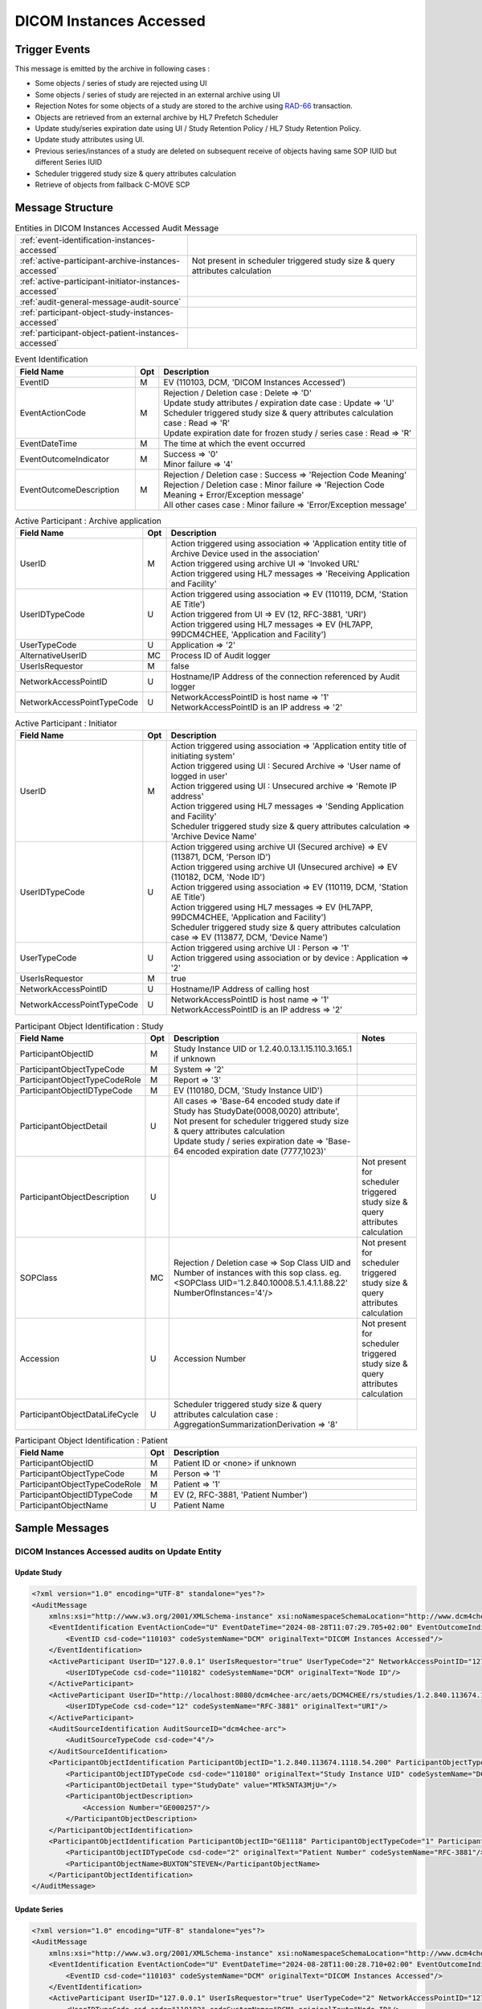 DICOM Instances Accessed
========================

Trigger Events
--------------

This message is emitted by the archive in following cases :

- Some objects / series of study are rejected using UI
- Some objects / series of study are rejected in an external archive using UI
- Rejection Notes for some objects of a study are stored to the archive using `RAD-66 <https://www.ihe.net/uploadedFiles/Documents/Radiology/IHE_RAD_TF_Vol2.pdf#page=455>`_ transaction.
- Objects are retrieved from an external archive by HL7 Prefetch Scheduler
- Update study/series expiration date using UI / Study Retention Policy / HL7 Study Retention Policy.
- Update study attributes using UI.
- Previous series/instances of a study are deleted on subsequent receive of objects having same SOP IUID but different Series IUID
- Scheduler triggered study size & query attributes calculation
- Retrieve of objects from fallback C-MOVE SCP

Message Structure
-----------------

.. csv-table:: Entities in DICOM Instances Accessed Audit Message

    :ref:`event-identification-instances-accessed`
    :ref:`active-participant-archive-instances-accessed`, Not present in scheduler triggered study size & query attributes calculation
    :ref:`active-participant-initiator-instances-accessed`
    :ref:`audit-general-message-audit-source`
    :ref:`participant-object-study-instances-accessed`
    :ref:`participant-object-patient-instances-accessed`

.. csv-table:: Event Identification
   :name: event-identification-instances-accessed
   :widths: 30, 5, 65
   :header: Field Name, Opt, Description

   EventID, M, "| EV (110103, DCM, 'DICOM Instances Accessed')"
   EventActionCode, M, "| Rejection / Deletion case : Delete ⇒ 'D'
   | Update study attributes / expiration date case : Update ⇒ 'U'
   | Scheduler triggered study size & query attributes calculation case : Read ⇒ 'R'
   | Update expiration date for frozen study / series case : Read ⇒ 'R'"
   EventDateTime, M, | The time at which the event occurred
   EventOutcomeIndicator, M, "| Success ⇒ '0'
   | Minor failure ⇒ '4'"
   EventOutcomeDescription, M, "| Rejection / Deletion case : Success ⇒ 'Rejection Code Meaning'
   | Rejection / Deletion case : Minor failure ⇒ 'Rejection Code Meaning + Error/Exception message'
   | All other cases case : Minor failure ⇒ 'Error/Exception message'"

.. csv-table:: Active Participant : Archive application
   :name: active-participant-archive-instances-accessed
   :widths: 30, 5, 65
   :header: Field Name, Opt, Description

   UserID, M, "| Action triggered using association ⇒ 'Application entity title of Archive Device used in the association'
   | Action triggered using archive UI ⇒ 'Invoked URL'
   | Action triggered using HL7 messages ⇒ 'Receiving Application and Facility'"
   UserIDTypeCode, U, "| Action triggered using association ⇒ EV (110119, DCM, 'Station AE Title')
   | Action triggered from UI ⇒ EV (12, RFC-3881, 'URI')
   | Action triggered using HL7 messages ⇒ EV (HL7APP, 99DCM4CHEE, 'Application and Facility')"
   UserTypeCode, U, | Application ⇒ '2'
   AlternativeUserID, MC, | Process ID of Audit logger
   UserIsRequestor, M, | false
   NetworkAccessPointID, U, | Hostname/IP Address of the connection referenced by Audit logger
   NetworkAccessPointTypeCode, U, "| NetworkAccessPointID is host name ⇒ '1'
   | NetworkAccessPointID is an IP address ⇒ '2'"

.. csv-table:: Active Participant : Initiator
   :name: active-participant-initiator-instances-accessed
   :widths: 30, 5, 65
   :header: Field Name, Opt, Description

   UserID, M, "| Action triggered using association ⇒ 'Application entity title of initiating system'
   | Action triggered using UI : Secured Archive ⇒ 'User name of logged in user'
   | Action triggered using UI : Unsecured archive ⇒ 'Remote IP address'
   | Action triggered using HL7 messages ⇒ 'Sending Application and Facility'
   | Scheduler triggered study size & query attributes calculation ⇒ 'Archive Device Name'"
   UserIDTypeCode, U, "| Action triggered using archive UI (Secured archive) ⇒ EV (113871, DCM, 'Person ID')
   | Action triggered using archive UI (Unsecured archive) ⇒ EV (110182, DCM, 'Node ID')
   | Action triggered using association ⇒ EV (110119, DCM, 'Station AE Title')
   | Action triggered using HL7 messages ⇒ EV (HL7APP, 99DCM4CHEE, 'Application and Facility')
   | Scheduler triggered study size & query attributes calculation case ⇒ EV (113877, DCM, 'Device Name')"
   UserTypeCode, U, "| Action triggered using archive UI : Person ⇒ '1'
   | Action triggered using association or by device : Application ⇒ '2'"
   UserIsRequestor, M, | true
   NetworkAccessPointID, U, | Hostname/IP Address of calling host
   NetworkAccessPointTypeCode, U, "| NetworkAccessPointID is host name ⇒ '1'
   | NetworkAccessPointID is an IP address ⇒ '2'"

.. csv-table:: Participant Object Identification : Study
   :name: participant-object-study-instances-accessed
   :widths: 30, 5, 65, 20
   :header: Field Name, Opt, Description, Notes

   ParticipantObjectID, M, Study Instance UID or 1.2.40.0.13.1.15.110.3.165.1 if unknown,
   ParticipantObjectTypeCode, M, System ⇒ '2',
   ParticipantObjectTypeCodeRole, M, Report ⇒ '3',
   ParticipantObjectIDTypeCode, M, "EV (110180, DCM, 'Study Instance UID')",
   ParticipantObjectDetail, U, "| All cases ⇒ 'Base-64 encoded study date if Study has StudyDate(0008,0020) attribute', Not present for scheduler triggered study size & query attributes calculation
   | Update study / series expiration date ⇒ 'Base-64 encoded expiration date (7777,1023)'",
   ParticipantObjectDescription, U, , Not present for scheduler triggered study size & query attributes calculation
   SOPClass, MC, Rejection / Deletion case ⇒ Sop Class UID and Number of instances with this sop class. eg. <SOPClass UID='1.2.840.10008.5.1.4.1.1.88.22' NumberOfInstances='4'/>, Not present for scheduler triggered study size & query attributes calculation
   Accession, U, Accession Number, Not present for scheduler triggered study size & query attributes calculation
   ParticipantObjectDataLifeCycle, U, Scheduler triggered study size & query attributes calculation case : AggregationSummarizationDerivation ⇒ '8'

.. csv-table:: Participant Object Identification : Patient
   :name: participant-object-patient-instances-accessed
   :widths: 30, 5, 65
   :header: Field Name, Opt, Description

   ParticipantObjectID, M, Patient ID or <none> if unknown
   ParticipantObjectTypeCode, M, Person ⇒ '1'
   ParticipantObjectTypeCodeRole, M, Patient ⇒ '1'
   ParticipantObjectIDTypeCode, M,  "EV (2, RFC-3881, 'Patient Number')"
   ParticipantObjectName, U, Patient Name


Sample Messages
---------------

DICOM Instances Accessed audits on Update Entity
................................................

Update Study
^^^^^^^^^^^^

.. code-block:: xml

    <?xml version="1.0" encoding="UTF-8" standalone="yes"?>
    <AuditMessage
        xmlns:xsi="http://www.w3.org/2001/XMLSchema-instance" xsi:noNamespaceSchemaLocation="http://www.dcm4che.org/DICOM/audit-message.rnc">
        <EventIdentification EventActionCode="U" EventDateTime="2024-08-28T11:07:29.705+02:00" EventOutcomeIndicator="0">
            <EventID csd-code="110103" codeSystemName="DCM" originalText="DICOM Instances Accessed"/>
        </EventIdentification>
        <ActiveParticipant UserID="127.0.0.1" UserIsRequestor="true" UserTypeCode="2" NetworkAccessPointID="127.0.0.1" NetworkAccessPointTypeCode="2">
            <UserIDTypeCode csd-code="110182" codeSystemName="DCM" originalText="Node ID"/>
        </ActiveParticipant>
        <ActiveParticipant UserID="http://localhost:8080/dcm4chee-arc/aets/DCM4CHEE/rs/studies/1.2.840.113674.1118.54.200" AlternativeUserID="8804" UserIsRequestor="false" UserTypeCode="2" NetworkAccessPointID="localhost" NetworkAccessPointTypeCode="1">
            <UserIDTypeCode csd-code="12" codeSystemName="RFC-3881" originalText="URI"/>
        </ActiveParticipant>
        <AuditSourceIdentification AuditSourceID="dcm4chee-arc">
            <AuditSourceTypeCode csd-code="4"/>
        </AuditSourceIdentification>
        <ParticipantObjectIdentification ParticipantObjectID="1.2.840.113674.1118.54.200" ParticipantObjectTypeCode="2" ParticipantObjectTypeCodeRole="3">
            <ParticipantObjectIDTypeCode csd-code="110180" originalText="Study Instance UID" codeSystemName="DCM"/>
            <ParticipantObjectDetail type="StudyDate" value="MTk5NTA3MjU="/>
            <ParticipantObjectDescription>
                <Accession Number="GE000257"/>
            </ParticipantObjectDescription>
        </ParticipantObjectIdentification>
        <ParticipantObjectIdentification ParticipantObjectID="GE1118" ParticipantObjectTypeCode="1" ParticipantObjectTypeCodeRole="1">
            <ParticipantObjectIDTypeCode csd-code="2" originalText="Patient Number" codeSystemName="RFC-3881"/>
            <ParticipantObjectName>BUXTON^STEVEN</ParticipantObjectName>
        </ParticipantObjectIdentification>
    </AuditMessage>

Update Series
^^^^^^^^^^^^^

.. code-block:: xml

    <?xml version="1.0" encoding="UTF-8" standalone="yes"?>
    <AuditMessage
        xmlns:xsi="http://www.w3.org/2001/XMLSchema-instance" xsi:noNamespaceSchemaLocation="http://www.dcm4che.org/DICOM/audit-message.rnc">
        <EventIdentification EventActionCode="U" EventDateTime="2024-08-28T11:00:28.710+02:00" EventOutcomeIndicator="0">
            <EventID csd-code="110103" codeSystemName="DCM" originalText="DICOM Instances Accessed"/>
        </EventIdentification>
        <ActiveParticipant UserID="127.0.0.1" UserIsRequestor="true" UserTypeCode="2" NetworkAccessPointID="127.0.0.1" NetworkAccessPointTypeCode="2">
            <UserIDTypeCode csd-code="110182" codeSystemName="DCM" originalText="Node ID"/>
        </ActiveParticipant>
        <ActiveParticipant UserID="http://localhost:8080/dcm4chee-arc/aets/DCM4CHEE/rs/studies/1.3.12.2.1107.5.8.1.12345678.199508041416590859569/series/1.3.12.2.1107.5.8.1.12345678.199508041416590860429" AlternativeUserID="8804" UserIsRequestor="false" UserTypeCode="2" NetworkAccessPointID="localhost" NetworkAccessPointTypeCode="1">
            <UserIDTypeCode csd-code="12" codeSystemName="RFC-3881" originalText="URI"/>
        </ActiveParticipant>
        <AuditSourceIdentification AuditSourceID="dcm4chee-arc">
            <AuditSourceTypeCode csd-code="4"/>
        </AuditSourceIdentification>
        <ParticipantObjectIdentification ParticipantObjectID="1.3.12.2.1107.5.8.1.12345678.199508041416590859569" ParticipantObjectTypeCode="2" ParticipantObjectTypeCodeRole="3">
            <ParticipantObjectIDTypeCode csd-code="110180" originalText="Study Instance UID" codeSystemName="DCM"/>
            <ParticipantObjectDetail type="StudyDate" value="MTk5NTA2MDI="/>
            <ParticipantObjectDescription>
                <Accession Number="SMS000018"/>
            </ParticipantObjectDescription>
        </ParticipantObjectIdentification>
        <ParticipantObjectIdentification ParticipantObjectID="SMS530102" ParticipantObjectTypeCode="1" ParticipantObjectTypeCodeRole="1">
            <ParticipantObjectIDTypeCode csd-code="2" originalText="Patient Number" codeSystemName="RFC-3881"/>
            <ParticipantObjectName>COTTA^ANNA</ParticipantObjectName>
        </ParticipantObjectIdentification>
    </AuditMessage>

DICOM Instances Accessed audits on Update Expiration Date
.........................................................

Update Study Expiration Date - Triggered by HL7
^^^^^^^^^^^^^^^^^^^^^^^^^^^^^^^^^^^^^^^^^^^^^^^

.. code-block:: xml

    <?xml version="1.0" encoding="UTF-8" standalone="yes"?>
    <AuditMessage
        xmlns:xsi="http://www.w3.org/2001/XMLSchema-instance" xsi:noNamespaceSchemaLocation="http://www.dcm4che.org/DICOM/audit-message.rnc">
        <EventIdentification EventActionCode="U" EventDateTime="2024-08-28T11:41:03.356+02:00" EventOutcomeIndicator="0">
            <EventID csd-code="110103" codeSystemName="DCM" originalText="DICOM Instances Accessed"/>
        </EventIdentification>
        <ActiveParticipant UserID="TQADK|TQA" UserIsRequestor="true" UserTypeCode="2" NetworkAccessPointID="view-localhost" NetworkAccessPointTypeCode="1">
            <UserIDTypeCode csd-code="HL7APP" codeSystemName="99DCM4CHEE" originalText="Application and Facility"/>
        </ActiveParticipant>
        <ActiveParticipant UserID="HL7SND|DCM4CHEE" AlternativeUserID="8804" UserIsRequestor="false" UserTypeCode="2" NetworkAccessPointID="localhost" NetworkAccessPointTypeCode="1">
            <UserIDTypeCode csd-code="HL7APP" codeSystemName="99DCM4CHEE" originalText="Application and Facility"/>
        </ActiveParticipant>
        <AuditSourceIdentification AuditSourceID="dcm4chee-arc">
            <AuditSourceTypeCode csd-code="4"/>
        </AuditSourceIdentification>
        <ParticipantObjectIdentification ParticipantObjectID="2.16.376.1.1.511752826.1.2.3390529.6263391" ParticipantObjectTypeCode="2" ParticipantObjectTypeCodeRole="3">
            <ParticipantObjectIDTypeCode csd-code="110180" originalText="Study Instance UID" codeSystemName="DCM"/>
            <ParticipantObjectDetail type="ExpirationDate" value="MjAyNC0wOC0yOQ=="/>
            <ParticipantObjectDescription>
                <Accession Number="2001C30"/>
            </ParticipantObjectDescription>
        </ParticipantObjectIdentification>
        <ParticipantObjectIdentification ParticipantObjectID="ALGO00003" ParticipantObjectTypeCode="1" ParticipantObjectTypeCodeRole="1">
            <ParticipantObjectIDTypeCode csd-code="2" originalText="Patient Number" codeSystemName="RFC-3881"/>
            <ParticipantObjectName>PRITCHET^LAURIE</ParticipantObjectName>
        </ParticipantObjectIdentification>
    </AuditMessage>

Update Study Expiration Date - Triggered by REST API
^^^^^^^^^^^^^^^^^^^^^^^^^^^^^^^^^^^^^^^^^^^^^^^^^^^^

.. code-block:: xml

    <?xml version="1.0" encoding="UTF-8" standalone="yes"?>
    <AuditMessage
        xmlns:xsi="http://www.w3.org/2001/XMLSchema-instance" xsi:noNamespaceSchemaLocation="http://www.dcm4che.org/DICOM/audit-message.rnc">
        <EventIdentification EventActionCode="U" EventDateTime="2024-08-28T10:14:07.276+02:00" EventOutcomeIndicator="0">
            <EventID csd-code="110103" codeSystemName="DCM" originalText="DICOM Instances Accessed"/>
        </EventIdentification>
        <ActiveParticipant UserID="127.0.0.1" UserIsRequestor="true" UserTypeCode="2" NetworkAccessPointID="127.0.0.1" NetworkAccessPointTypeCode="2">
            <UserIDTypeCode csd-code="110182" codeSystemName="DCM" originalText="Node ID"/>
        </ActiveParticipant>
        <ActiveParticipant UserID="http://localhost:8080/dcm4chee-arc/aets/DCM4CHEE/rs/studies/1.2.840.113674.1118.54.200/expire/20240828" AlternativeUserID="8804" UserIsRequestor="false" UserTypeCode="2" NetworkAccessPointID="localhost" NetworkAccessPointTypeCode="1">
            <UserIDTypeCode csd-code="12" codeSystemName="RFC-3881" originalText="URI"/>
        </ActiveParticipant>
        <AuditSourceIdentification AuditSourceID="dcm4chee-arc">
            <AuditSourceTypeCode csd-code="4"/>
        </AuditSourceIdentification>
        <ParticipantObjectIdentification ParticipantObjectID="1.2.840.113674.1118.54.200" ParticipantObjectTypeCode="2" ParticipantObjectTypeCodeRole="3">
            <ParticipantObjectIDTypeCode csd-code="110180" originalText="Study Instance UID" codeSystemName="DCM"/>
            <ParticipantObjectDetail type="StudyDate" value="MTk5NTA3MjU="/>
            <ParticipantObjectDetail type="ExpirationDate" value="MjAyNC0wOC0yOA=="/>
            <ParticipantObjectDescription>
                <Accession Number="GE000257"/>
            </ParticipantObjectDescription>
        </ParticipantObjectIdentification>
        <ParticipantObjectIdentification ParticipantObjectID="GE1118" ParticipantObjectTypeCode="1" ParticipantObjectTypeCodeRole="1">
            <ParticipantObjectIDTypeCode csd-code="2" originalText="Patient Number" codeSystemName="RFC-3881"/>
            <ParticipantObjectName>BUXTON^STEVEN</ParticipantObjectName>
        </ParticipantObjectIdentification>
    </AuditMessage>

Update Series Expiration Date
^^^^^^^^^^^^^^^^^^^^^^^^^^^^^

.. code-block:: xml

    <?xml version="1.0" encoding="UTF-8" standalone="yes"?>
    <AuditMessage
        xmlns:xsi="http://www.w3.org/2001/XMLSchema-instance" xsi:noNamespaceSchemaLocation="http://www.dcm4che.org/DICOM/audit-message.rnc">
        <EventIdentification EventActionCode="U" EventDateTime="2024-08-28T10:55:29.264+02:00" EventOutcomeIndicator="0">
            <EventID csd-code="110103" codeSystemName="DCM" originalText="DICOM Instances Accessed"/>
        </EventIdentification>
        <ActiveParticipant UserID="127.0.0.1" UserIsRequestor="true" UserTypeCode="2" NetworkAccessPointID="127.0.0.1" NetworkAccessPointTypeCode="2">
            <UserIDTypeCode csd-code="110182" codeSystemName="DCM" originalText="Node ID"/>
        </ActiveParticipant>
        <ActiveParticipant UserID="http://localhost:8080/dcm4chee-arc/aets/DCM4CHEE/rs/studies/1.3.12.2.1107.5.8.1.12345678.199508041416590859569/series/1.3.12.2.1107.5.8.1.12345678.199508041416590860429/expire/20240828" AlternativeUserID="8804" UserIsRequestor="false" UserTypeCode="2" NetworkAccessPointID="localhost" NetworkAccessPointTypeCode="1">
            <UserIDTypeCode csd-code="12" codeSystemName="RFC-3881" originalText="URI"/>
        </ActiveParticipant>
        <AuditSourceIdentification AuditSourceID="dcm4chee-arc">
            <AuditSourceTypeCode csd-code="4"/>
        </AuditSourceIdentification>
        <ParticipantObjectIdentification ParticipantObjectID="1.3.12.2.1107.5.8.1.12345678.199508041416590859569" ParticipantObjectTypeCode="2" ParticipantObjectTypeCodeRole="3">
            <ParticipantObjectIDTypeCode csd-code="110180" originalText="Study Instance UID" codeSystemName="DCM"/>
            <ParticipantObjectDetail type="StudyDate" value="MTk5NTA2MDI="/>
            <ParticipantObjectDetail type="ExpirationDate" value="MjAyNC0wOC0yOA=="/>
            <ParticipantObjectDescription>
                <Accession Number="SMS000018"/>
            </ParticipantObjectDescription>
        </ParticipantObjectIdentification>
        <ParticipantObjectIdentification ParticipantObjectID="SMS530102" ParticipantObjectTypeCode="1" ParticipantObjectTypeCodeRole="1">
            <ParticipantObjectIDTypeCode csd-code="2" originalText="Patient Number" codeSystemName="RFC-3881"/>
            <ParticipantObjectName>COTTA^ANNA</ParticipantObjectName>
        </ParticipantObjectIdentification>
    </AuditMessage>

DICOM Instances Accessed audits on Update Access Control ID
...........................................................

Update Study Access Control ID

.. code-block:: xml

    <?xml version="1.0" encoding="UTF-8" standalone="yes"?>
    <AuditMessage
        xmlns:xsi="http://www.w3.org/2001/XMLSchema-instance" xsi:noNamespaceSchemaLocation="http://www.dcm4che.org/DICOM/audit-message.rnc">
        <EventIdentification EventActionCode="U" EventDateTime="2024-08-28T11:24:38.233+02:00" EventOutcomeIndicator="0">
            <EventID csd-code="110103" codeSystemName="DCM" originalText="DICOM Instances Accessed"/>
        </EventIdentification>
        <ActiveParticipant UserID="127.0.0.1" UserIsRequestor="true" UserTypeCode="2" NetworkAccessPointID="127.0.0.1" NetworkAccessPointTypeCode="2">
            <UserIDTypeCode csd-code="110182" codeSystemName="DCM" originalText="Node ID"/>
        </ActiveParticipant>
        <ActiveParticipant UserID="http://localhost:8080/dcm4chee-arc/aets/DCM4CHEE/rs/studies/1.2.840.113674.1115.261.200/access/access1" AlternativeUserID="8804" UserIsRequestor="false" UserTypeCode="2" NetworkAccessPointID="localhost" NetworkAccessPointTypeCode="1">
            <UserIDTypeCode csd-code="12" codeSystemName="RFC-3881" originalText="URI"/>
        </ActiveParticipant>
        <AuditSourceIdentification AuditSourceID="dcm4chee-arc">
            <AuditSourceTypeCode csd-code="4"/>
        </AuditSourceIdentification>
        <ParticipantObjectIdentification ParticipantObjectID="1.2.840.113674.1115.261.200" ParticipantObjectTypeCode="2" ParticipantObjectTypeCodeRole="3">
            <ParticipantObjectIDTypeCode csd-code="110180" originalText="Study Instance UID" codeSystemName="DCM"/>
            <ParticipantObjectDetail type="StudyDate" value="MTk5NTA2MDg="/>
            <ParticipantObjectDescription>
                <Accession Number="GE0005"/>
            </ParticipantObjectDescription>
        </ParticipantObjectIdentification>
        <ParticipantObjectIdentification ParticipantObjectID="GE1115" ParticipantObjectTypeCode="1" ParticipantObjectTypeCodeRole="1">
            <ParticipantObjectIDTypeCode csd-code="2" originalText="Patient Number" codeSystemName="RFC-3881"/>
            <ParticipantObjectName>DAVIDSON^JOSHUA</ParticipantObjectName>
        </ParticipantObjectIdentification>
    </AuditMessage>

Update Access Control ID of Matching Studies
^^^^^^^^^^^^^^^^^^^^^^^^^^^^^^^^^^^^^^^^^^^^

.. code-block:: xml

    <?xml version="1.0" encoding="UTF-8" standalone="yes"?>
    <AuditMessage
        xmlns:xsi="http://www.w3.org/2001/XMLSchema-instance" xsi:noNamespaceSchemaLocation="http://www.dcm4che.org/DICOM/audit-message.rnc">
        <EventIdentification EventActionCode="U" EventDateTime="2024-08-28T11:33:40.253+02:00" EventOutcomeIndicator="0">
            <EventID csd-code="110103" codeSystemName="DCM" originalText="DICOM Instances Accessed"/>
        </EventIdentification>
        <ActiveParticipant UserID="127.0.0.1" UserIsRequestor="true" UserTypeCode="2" NetworkAccessPointID="127.0.0.1" NetworkAccessPointTypeCode="2">
            <UserIDTypeCode csd-code="110182" codeSystemName="DCM" originalText="Node ID"/>
        </ActiveParticipant>
        <ActiveParticipant UserID="http://localhost:8080/dcm4chee-arc/aets/DCM4CHEE/rs/studies/access/access3?ModalitiesInStudy=MG" AlternativeUserID="8804" UserIsRequestor="false" UserTypeCode="2" NetworkAccessPointID="localhost" NetworkAccessPointTypeCode="1">
            <UserIDTypeCode csd-code="12" codeSystemName="RFC-3881" originalText="URI"/>
        </ActiveParticipant>
        <AuditSourceIdentification AuditSourceID="dcm4chee-arc">
            <AuditSourceTypeCode csd-code="4"/>
        </AuditSourceIdentification>
        <ParticipantObjectIdentification ParticipantObjectID="1.1" ParticipantObjectTypeCode="2" ParticipantObjectTypeCodeRole="3">
            <ParticipantObjectIDTypeCode csd-code="110180" originalText="Study Instance UID" codeSystemName="DCM"/>
            <ParticipantObjectDetail type="StudyDate" value="MjAwMjA0MjY="/>
            <ParticipantObjectDescription>
                <Accession Number="ACCESSION01"/>
            </ParticipantObjectDescription>
        </ParticipantObjectIdentification>
        <ParticipantObjectIdentification ParticipantObjectID="MGID001" ParticipantObjectTypeCode="1" ParticipantObjectTypeCodeRole="1">
            <ParticipantObjectIDTypeCode csd-code="2" originalText="Patient Number" codeSystemName="RFC-3881"/>
            <ParticipantObjectName>MAMMOGRAPHY^TEST1</ParticipantObjectName>
        </ParticipantObjectIdentification>
    </AuditMessage>

DICOM Instances Accessed audits on Retrieve Entities from external archive
..........................................................................

Applicable for `Invoke C-MOVE requests on external C-MOVE SCP <https://petstore.swagger.io/index.html?url=https://dcm4che.github.io/dcm4chee-arc-light/swagger/openapi.json#/MOVE-RS>`_ REST APIs

.. code-block:: xml

    <?xml version="1.0" encoding="UTF-8" standalone="yes"?>
    <AuditMessage
        xmlns:xsi="http://www.w3.org/2001/XMLSchema-instance" xsi:noNamespaceSchemaLocation="http://www.dcm4che.org/DICOM/audit-message.rnc">
        <EventIdentification EventActionCode="R" EventDateTime="2024-08-19T15:31:07.880+02:00" EventOutcomeIndicator="0">
            <EventID csd-code="110103" codeSystemName="DCM" originalText="DICOM Instances Accessed"/>
        </EventIdentification>
        <ActiveParticipant UserID="127.0.0.1" UserIsRequestor="true" UserTypeCode="2" NetworkAccessPointID="127.0.0.1" NetworkAccessPointTypeCode="2">
            <UserIDTypeCode csd-code="110182" codeSystemName="DCM" originalText="Node ID"/>
        </ActiveParticipant>
        <ActiveParticipant UserID="http://localhost:8080/dcm4chee-arc/aets/DCM4CHEE/dimse/DCM4CHEE/studies/export/dicom:STORESCP?ModalitiesInStudy=NM" AlternativeUserID="54270" UserIsRequestor="false" UserTypeCode="2" NetworkAccessPointID="localhost" NetworkAccessPointTypeCode="1">
            <UserIDTypeCode csd-code="12" codeSystemName="RFC-3881" originalText="URI"/>
        </ActiveParticipant>
        <ActiveParticipant UserID="DCM4CHEE" UserIsRequestor="false" UserTypeCode="2" NetworkAccessPointID="localhost" NetworkAccessPointTypeCode="1">
            <RoleIDCode csd-code="110153" codeSystemName="DCM" originalText="Source Role ID"/>
            <UserIDTypeCode csd-code="110119" codeSystemName="DCM" originalText="Station AE Title"/>
        </ActiveParticipant>
        <ActiveParticipant UserID="STORESCP" UserIsRequestor="false" UserTypeCode="2">
            <RoleIDCode csd-code="110152" codeSystemName="DCM" originalText="Destination Role ID"/>
            <UserIDTypeCode csd-code="110119" codeSystemName="DCM" originalText="Station AE Title"/>
        </ActiveParticipant>
        <AuditSourceIdentification AuditSourceID="dcm4chee-arc">
            <AuditSourceTypeCode csd-code="4"/>
        </AuditSourceIdentification>
        <ParticipantObjectIdentification ParticipantObjectID="1.2.840.113619.2.216.2.1.2642006103252234.10589" ParticipantObjectTypeCode="2" ParticipantObjectTypeCodeRole="3">
            <ParticipantObjectIDTypeCode csd-code="110180" originalText="Study Instance UID" codeSystemName="DCM"/>
        </ParticipantObjectIdentification>
    </AuditMessage>

Error Case

.. code-block:: xml

    <?xml version="1.0" encoding="UTF-8" standalone="yes"?>
    <AuditMessage
        xmlns:xsi="http://www.w3.org/2001/XMLSchema-instance" xsi:noNamespaceSchemaLocation="http://www.dcm4che.org/DICOM/audit-message.rnc">
        <EventIdentification EventActionCode="R" EventDateTime="2024-08-20T10:58:57.794+02:00" EventOutcomeIndicator="4">
            <EventID csd-code="110103" codeSystemName="DCM" originalText="DICOM Instances Accessed"/>
            <EventTypeCode csd-code="A702" codeSystemName="99DCM4CHEE" originalText="Refused: Out Of Resources - Unable to perform sub-operations"/>
            <EventOutcomeDescription>Number Of Failed Sub operations : 1</EventOutcomeDescription>
        </EventIdentification>
        <ActiveParticipant UserID="127.0.0.1" UserIsRequestor="true" UserTypeCode="2" NetworkAccessPointID="127.0.0.1" NetworkAccessPointTypeCode="2">
            <UserIDTypeCode csd-code="110182" codeSystemName="DCM" originalText="Node ID"/>
        </ActiveParticipant>
        <ActiveParticipant UserID="http://localhost:8080/dcm4chee-arc/aets/DCM4CHEE/dimse/DCM4CHEE/query:DCM4CHEE/studies/export/dicom:STORESCP?ModalitiesInStudy=NM" AlternativeUserID="24025" UserIsRequestor="false" UserTypeCode="2" NetworkAccessPointID="localhost" NetworkAccessPointTypeCode="1">
            <UserIDTypeCode csd-code="12" codeSystemName="RFC-3881" originalText="URI"/>
        </ActiveParticipant>
        <ActiveParticipant UserID="DCM4CHEE" UserIsRequestor="false" UserTypeCode="2" NetworkAccessPointID="localhost" NetworkAccessPointTypeCode="1">
            <RoleIDCode csd-code="110153" codeSystemName="DCM" originalText="Source Role ID"/>
            <UserIDTypeCode csd-code="110119" codeSystemName="DCM" originalText="Station AE Title"/>
        </ActiveParticipant>
        <ActiveParticipant UserID="STORESCP" UserIsRequestor="false" UserTypeCode="2">
            <RoleIDCode csd-code="110152" codeSystemName="DCM" originalText="Destination Role ID"/>
            <UserIDTypeCode csd-code="110119" codeSystemName="DCM" originalText="Station AE Title"/>
        </ActiveParticipant>
        <AuditSourceIdentification AuditSourceID="dcm4chee-arc">
            <AuditSourceTypeCode csd-code="4"/>
        </AuditSourceIdentification>
        <ParticipantObjectIdentification ParticipantObjectID="1.2.840.113619.2.216.2.1.2642006103252234.10589" ParticipantObjectTypeCode="2" ParticipantObjectTypeCodeRole="3">
            <ParticipantObjectIDTypeCode csd-code="110180" originalText="Study Instance UID" codeSystemName="DCM"/>
        </ParticipantObjectIdentification>
    </AuditMessage>

DICOM Instances Accessed audits on HL7 triggered Prefetch Studies
.................................................................

.. code-block:: xml

    <?xml version="1.0" encoding="UTF-8" standalone="yes"?>
    <AuditMessage
        xmlns:xsi="http://www.w3.org/2001/XMLSchema-instance" xsi:noNamespaceSchemaLocation="http://www.dcm4che.org/DICOM/audit-message.rnc">
        <EventIdentification EventActionCode="R" EventDateTime="2024-08-20T11:40:11.928+02:00" EventOutcomeIndicator="0">
            <EventID csd-code="110103" codeSystemName="DCM" originalText="DICOM Instances Accessed"/>
        </EventIdentification>
        <ActiveParticipant UserID="DCM4CHEE" AlternativeUserID="24025" UserIsRequestor="true" UserTypeCode="2" NetworkAccessPointID="localhost" NetworkAccessPointTypeCode="1">
            <UserIDTypeCode csd-code="110119" codeSystemName="DCM" originalText="Station AE Title"/>
        </ActiveParticipant>
        <ActiveParticipant UserID="DCM4CHEE" UserIsRequestor="false" UserTypeCode="2" NetworkAccessPointID="localhost" NetworkAccessPointTypeCode="1">
            <RoleIDCode csd-code="110153" codeSystemName="DCM" originalText="Source Role ID"/>
            <UserIDTypeCode csd-code="110119" codeSystemName="DCM" originalText="Station AE Title"/>
        </ActiveParticipant>
        <ActiveParticipant UserID="STORESCP" UserIsRequestor="false" UserTypeCode="2">
            <RoleIDCode csd-code="110152" codeSystemName="DCM" originalText="Destination Role ID"/>
            <UserIDTypeCode csd-code="110119" codeSystemName="DCM" originalText="Station AE Title"/>
        </ActiveParticipant>
        <AuditSourceIdentification AuditSourceID="dcm4chee-arc">
            <AuditSourceTypeCode csd-code="4"/>
        </AuditSourceIdentification>
        <ParticipantObjectIdentification ParticipantObjectID="1.113654.1.2001.30" ParticipantObjectTypeCode="2" ParticipantObjectTypeCodeRole="3">
            <ParticipantObjectIDTypeCode csd-code="110180" originalText="Study Instance UID" codeSystemName="DCM"/>
        </ParticipantObjectIdentification>
    </AuditMessage>

Error Case

.. code-block:: xml

    <?xml version="1.0" encoding="UTF-8" standalone="yes"?>
    <AuditMessage
        xmlns:xsi="http://www.w3.org/2001/XMLSchema-instance" xsi:noNamespaceSchemaLocation="http://www.dcm4che.org/DICOM/audit-message.rnc">
        <EventIdentification EventActionCode="R" EventDateTime="2024-08-20T11:47:11.594+02:00" EventOutcomeIndicator="4">
            <EventID csd-code="110103" codeSystemName="DCM" originalText="DICOM Instances Accessed"/>
            <EventTypeCode csd-code="A702" codeSystemName="99DCM4CHEE" originalText="Refused: Out Of Resources - Unable to perform sub-operations"/>
            <EventOutcomeDescription>Number Of Failed Sub operations : 1</EventOutcomeDescription>
        </EventIdentification>
        <ActiveParticipant UserID="DCM4CHEE" AlternativeUserID="24025" UserIsRequestor="true" UserTypeCode="2" NetworkAccessPointID="localhost" NetworkAccessPointTypeCode="1">
            <UserIDTypeCode csd-code="110119" codeSystemName="DCM" originalText="Station AE Title"/>
        </ActiveParticipant>
        <ActiveParticipant UserID="DCM4CHEE" UserIsRequestor="false" UserTypeCode="2" NetworkAccessPointID="localhost" NetworkAccessPointTypeCode="1">
            <RoleIDCode csd-code="110153" codeSystemName="DCM" originalText="Source Role ID"/>
            <UserIDTypeCode csd-code="110119" codeSystemName="DCM" originalText="Station AE Title"/>
        </ActiveParticipant>
        <ActiveParticipant UserID="STORESCP" UserIsRequestor="false" UserTypeCode="2">
            <RoleIDCode csd-code="110152" codeSystemName="DCM" originalText="Destination Role ID"/>
            <UserIDTypeCode csd-code="110119" codeSystemName="DCM" originalText="Station AE Title"/>
        </ActiveParticipant>
        <AuditSourceIdentification AuditSourceID="dcm4chee-arc">
            <AuditSourceTypeCode csd-code="4"/>
        </AuditSourceIdentification>
        <ParticipantObjectIdentification ParticipantObjectID="1.2.840.113619.2.216.2.1.2642006103252234.10589" ParticipantObjectTypeCode="2" ParticipantObjectTypeCodeRole="3">
            <ParticipantObjectIDTypeCode csd-code="110180" originalText="Study Instance UID" codeSystemName="DCM"/>
        </ParticipantObjectIdentification>
    </AuditMessage>

DICOM Instances Accessed audits on Study Size Calculation
.........................................................

.. code-block:: xml

    <?xml version="1.0" encoding="UTF-8" standalone="yes"?>
    <AuditMessage
        xmlns:xsi="http://www.w3.org/2001/XMLSchema-instance" xsi:noNamespaceSchemaLocation="http://www.dcm4che.org/DICOM/audit-message.rnc">
        <EventIdentification EventActionCode="R" EventDateTime="2024-07-29T09:34:13.294+02:00" EventOutcomeIndicator="0">
            <EventID csd-code="110103" codeSystemName="DCM" originalText="DICOM Instances Accessed"/>
        </EventIdentification>
        <ActiveParticipant UserID="dcm4chee-arc" AlternativeUserID="5518" UserIsRequestor="true" UserTypeCode="2" NetworkAccessPointID="localhost" NetworkAccessPointTypeCode="1">
            <UserIDTypeCode csd-code="113877" codeSystemName="DCM" originalText="Device Name"/>
        </ActiveParticipant>
        <AuditSourceIdentification AuditSourceID="dcm4chee-arc">
            <AuditSourceTypeCode csd-code="4"/>
        </AuditSourceIdentification>
        <ParticipantObjectIdentification ParticipantObjectID="1.2.840.113543.6.6.4.1.623691791684870846611353555872217279695" ParticipantObjectTypeCode="2" ParticipantObjectTypeCodeRole="3" ParticipantObjectDataLifeCycle="8">
            <ParticipantObjectIDTypeCode csd-code="110180" originalText="Study Instance UID" codeSystemName="DCM"/>
        </ParticipantObjectIdentification>
        <ParticipantObjectIdentification ParticipantObjectID="54321" ParticipantObjectTypeCode="1" ParticipantObjectTypeCodeRole="1">
            <ParticipantObjectIDTypeCode csd-code="2" originalText="Patient Number" codeSystemName="RFC-3881"/>
            <ParticipantObjectName>HD11^SAMPLE IMAGES^^^</ParticipantObjectName>
        </ParticipantObjectIdentification>
    </AuditMessage>

DICOM Instances Accessed audits on Partial Rejection of Studies
...............................................................

Partial Rejection of Study by DICOM C-STORE
^^^^^^^^^^^^^^^^^^^^^^^^^^^^^^^^^^^^^^^^^^^

.. code-block:: xml

    <?xml version="1.0" encoding="UTF-8" standalone="yes"?>
    <AuditMessage
    	xmlns:xsi="http://www.w3.org/2001/XMLSchema-instance" xsi:noNamespaceSchemaLocation="http://www.dcm4che.org/DICOM/audit-message.rnc">
    	<EventIdentification EventActionCode="D" EventDateTime="2023-11-22T12:45:53.042+01:00" EventOutcomeIndicator="0">
    		<EventID csd-code="110103" codeSystemName="DCM" originalText="DICOM Instances Accessed"/>
    		<EventOutcomeDescription>Data Retention Policy Expired</EventOutcomeDescription>
    	</EventIdentification>
    	<ActiveParticipant UserID="DCM4CHEE" AlternativeUserID="39489" UserIsRequestor="false" UserTypeCode="2" NetworkAccessPointID="localhost" NetworkAccessPointTypeCode="1">
    		<UserIDTypeCode csd-code="110119" codeSystemName="DCM" originalText="Station AE Title"/>
    	</ActiveParticipant>
    	<ActiveParticipant UserID="STORESCU" UserIsRequestor="true" UserTypeCode="2" NetworkAccessPointID="view-localhost" NetworkAccessPointTypeCode="1">
    		<UserIDTypeCode csd-code="110119" codeSystemName="DCM" originalText="Station AE Title"/>
    	</ActiveParticipant>
    	<AuditSourceIdentification AuditSourceID="dcm4chee-arc">
    		<AuditSourceTypeCode csd-code="4"/>
    	</AuditSourceIdentification>
    	<ParticipantObjectIdentification ParticipantObjectID="1.2.840.113674.1115.261.200" ParticipantObjectTypeCode="2" ParticipantObjectTypeCodeRole="3">
    		<ParticipantObjectIDTypeCode csd-code="110180" originalText="Study Instance UID" codeSystemName="DCM"/>
    		<ParticipantObjectDetail type="StudyDate" value="MTk5NTA2MDg="/>
    		<ParticipantObjectDescription>
    			<Accession Number="GE0005"/>
    			<SOPClass UID="1.2.840.10008.5.1.4.1.1.4" NumberOfInstances="9"/>
    		</ParticipantObjectDescription>
    	</ParticipantObjectIdentification>
    	<ParticipantObjectIdentification ParticipantObjectID="GE1115^^^DCM4CHEE.A0DE4BE6.null" ParticipantObjectTypeCode="1" ParticipantObjectTypeCodeRole="1">
    		<ParticipantObjectIDTypeCode csd-code="2" originalText="Patient Number" codeSystemName="RFC-3881"/>
    		<ParticipantObjectName>DAVIDSON^JOSHUA</ParticipantObjectName>
    	</ParticipantObjectIdentification>
    </AuditMessage>

Partial Rejection of Study by STOW
^^^^^^^^^^^^^^^^^^^^^^^^^^^^^^^^^^

.. code-block:: xml

    <?xml version="1.0" encoding="UTF-8" standalone="yes"?>
    <AuditMessage
        xmlns:xsi="http://www.w3.org/2001/XMLSchema-instance" xsi:noNamespaceSchemaLocation="http://www.dcm4che.org/DICOM/audit-message.rnc">
        <EventIdentification EventActionCode="D" EventDateTime="2023-12-04T09:55:28.062+01:00" EventOutcomeIndicator="0">
            <EventID csd-code="110103" codeSystemName="DCM" originalText="DICOM Instances Accessed"/>
            <EventOutcomeDescription>Data Retention Policy Expired</EventOutcomeDescription>
        </EventIdentification>
        <ActiveParticipant UserID="http://localhost:8880/dcm4chee-arc/aets/DCM4CHEE/rs/studies" AlternativeUserID="10469" UserIsRequestor="false" UserTypeCode="2" NetworkAccessPointID="localhost" NetworkAccessPointTypeCode="1">
            <UserIDTypeCode csd-code="12" codeSystemName="RFC-3881" originalText="URI"/>
        </ActiveParticipant>
        <ActiveParticipant UserID="127.0.0.1" UserIsRequestor="true" UserTypeCode="1" NetworkAccessPointID="127.0.0.1" NetworkAccessPointTypeCode="2">
            <UserIDTypeCode csd-code="110182" codeSystemName="DCM" originalText="Node ID"/>
        </ActiveParticipant>
        <AuditSourceIdentification AuditSourceID="dcm4chee-arc">
            <AuditSourceTypeCode csd-code="4"/>
        </AuditSourceIdentification>
        <ParticipantObjectIdentification ParticipantObjectID="1.2.840.113674.1118.54.200" ParticipantObjectTypeCode="2" ParticipantObjectTypeCodeRole="3">
            <ParticipantObjectIDTypeCode csd-code="110180" originalText="Study Instance UID" codeSystemName="DCM"/>
            <ParticipantObjectDetail type="StudyDate" value="MTk5NTA3MjU="/>
            <ParticipantObjectDescription>
                <Accession Number="GE0002"/>
                <SOPClass UID="1.2.840.10008.5.1.4.1.1.4" NumberOfInstances="9"/>
            </ParticipantObjectDescription>
        </ParticipantObjectIdentification>
        <ParticipantObjectIdentification ParticipantObjectID="GE1118^^^JMS" ParticipantObjectTypeCode="1" ParticipantObjectTypeCodeRole="1">
            <ParticipantObjectIDTypeCode csd-code="2" originalText="Patient Number" codeSystemName="RFC-3881"/>
            <ParticipantObjectName>BUXTON^STEVEN</ParticipantObjectName>
        </ParticipantObjectIdentification>
    </AuditMessage>

Partial Rejection of Study by REST API
^^^^^^^^^^^^^^^^^^^^^^^^^^^^^^^^^^^^^^

.. code-block:: xml

    <?xml version="1.0" encoding="UTF-8" standalone="yes"?>
    <AuditMessage
        xmlns:xsi="http://www.w3.org/2001/XMLSchema-instance" xsi:noNamespaceSchemaLocation="http://www.dcm4che.org/DICOM/audit-message.rnc">
        <EventIdentification EventActionCode="D" EventDateTime="2023-11-21T06:43:48.442+01:00" EventOutcomeIndicator="0">
            <EventID csd-code="110103" codeSystemName="DCM" originalText="DICOM Instances Accessed"/>
            <EventOutcomeDescription>Data Retention Policy Expired</EventOutcomeDescription>
        </EventIdentification>
        <ActiveParticipant UserID="http://localhost:8880/dcm4chee-arc/aets/DCM4CHEE/rs/studies/1.2.840.113674.1115.261.200/series/1.2.840.113674.1115.261.178.300/reject/113039%5EDCM" AlternativeUserID="10296" UserIsRequestor="false" UserTypeCode="2" NetworkAccessPointID="localhost" NetworkAccessPointTypeCode="1">
            <UserIDTypeCode csd-code="12" codeSystemName="RFC-3881" originalText="URI"/>
        </ActiveParticipant>
        <ActiveParticipant UserID="127.0.0.1" UserIsRequestor="true" UserTypeCode="1" NetworkAccessPointID="127.0.0.1" NetworkAccessPointTypeCode="2">
            <UserIDTypeCode csd-code="110182" codeSystemName="DCM" originalText="Node ID"/>
        </ActiveParticipant>
        <AuditSourceIdentification AuditSourceID="dcm4chee-arc">
            <AuditSourceTypeCode csd-code="4"/>
        </AuditSourceIdentification>
        <ParticipantObjectIdentification ParticipantObjectID="1.2.840.113674.1115.261.200" ParticipantObjectTypeCode="2" ParticipantObjectTypeCodeRole="3">
            <ParticipantObjectIDTypeCode csd-code="110180" originalText="Study Instance UID" codeSystemName="DCM"/>
            <ParticipantObjectDetail type="StudyDate" value="MTk5NTA2MDg="/>
            <ParticipantObjectDescription>
                <Accession Number="GE0005"/>
                <SOPClass UID="1.2.840.10008.5.1.4.1.1.4" NumberOfInstances="9"/>
            </ParticipantObjectDescription>
        </ParticipantObjectIdentification>
        <ParticipantObjectIdentification ParticipantObjectID="GE1115^^^DCM4CHEE.A0DE4BE6.null" ParticipantObjectTypeCode="1" ParticipantObjectTypeCodeRole="1">
            <ParticipantObjectIDTypeCode csd-code="2" originalText="Patient Number" codeSystemName="RFC-3881"/>
            <ParticipantObjectName>DAVIDSON^JOSHUA</ParticipantObjectName>
        </ParticipantObjectIdentification>
    </AuditMessage>

Partial Rejection of Expired Study by Scheduler
^^^^^^^^^^^^^^^^^^^^^^^^^^^^^^^^^^^^^^^^^^^^^^^

.. code-block:: xml

    <?xml version="1.0" encoding="UTF-8" standalone="yes"?>
    <AuditMessage
        xmlns:xsi="http://www.w3.org/2001/XMLSchema-instance" xsi:noNamespaceSchemaLocation="http://www.dcm4che.org/DICOM/audit-message.rnc">
        <EventIdentification EventActionCode="D" EventDateTime="2023-11-22T09:59:09.996+01:00" EventOutcomeIndicator="0">
            <EventID csd-code="110103" codeSystemName="DCM" originalText="DICOM Instances Accessed"/>
            <EventOutcomeDescription>Data Retention Policy Expired</EventOutcomeDescription>
        </EventIdentification>
        <ActiveParticipant UserID="dcm4chee-arc" AlternativeUserID="12384" UserIsRequestor="true" UserTypeCode="2" NetworkAccessPointID="localhost" NetworkAccessPointTypeCode="1">
            <UserIDTypeCode csd-code="113877" codeSystemName="DCM" originalText="Device Name"/>
        </ActiveParticipant>
        <AuditSourceIdentification AuditSourceID="dcm4chee-arc">
            <AuditSourceTypeCode csd-code="4"/>
        </AuditSourceIdentification>
        <ParticipantObjectIdentification ParticipantObjectID="1.2.840.113674.1115.261.200" ParticipantObjectTypeCode="2" ParticipantObjectTypeCodeRole="3">
            <ParticipantObjectIDTypeCode csd-code="110180" originalText="Study Instance UID" codeSystemName="DCM"/>
            <ParticipantObjectDetail type="StudyDate" value="MTk5NTA2MDg="/>
            <ParticipantObjectDescription>
                <Accession Number="GE0005"/>
                <SOPClass UID="1.2.840.10008.5.1.4.1.1.4" NumberOfInstances="1"/>
            </ParticipantObjectDescription>
        </ParticipantObjectIdentification>
        <ParticipantObjectIdentification ParticipantObjectID="GE1115^^^DCM4CHEE.A0DE4BE6.null" ParticipantObjectTypeCode="1" ParticipantObjectTypeCodeRole="1">
            <ParticipantObjectIDTypeCode csd-code="2" originalText="Patient Number" codeSystemName="RFC-3881"/>
            <ParticipantObjectName>DAVIDSON^JOSHUA</ParticipantObjectName>
        </ParticipantObjectIdentification>
    </AuditMessage>

Lifecycle Management - Apply Retention Policy REST API
^^^^^^^^^^^^^^^^^^^^^^^^^^^^^^^^^^^^^^^^^^^^^^^^^^^^^^

Applicable for expiration of studies by `Apply Retention Policy REST Service <https://petstore.swagger.io/index.html?url=https://raw.githubusercontent.com/dcm4che/dcm4chee-arc-light/master/dcm4chee-arc-ui2/src/swagger/openapi.json#/IOCM-RS/applyRetentionPolicy>`_ REST API

.. code-block:: xml

    <?xml version="1.0" encoding="UTF-8"?>
    <AuditMessage xmlns:xsi="http://www.w3.org/2001/XMLSchema-instance" xsi:noNamespaceSchemaLocation="http://www.dcm4che.org/DICOM/audit-message.rnc">
       <EventIdentification EventActionCode="U" EventDateTime="2020-05-18T17:34:53.967+02:00" EventOutcomeIndicator="0">
          <EventID csd-code="110103" codeSystemName="DCM" originalText="DICOM Instances Accessed" />
       </EventIdentification>
       <ActiveParticipant UserID="127.0.0.1" UserIsRequestor="true" UserTypeCode="1" NetworkAccessPointID="127.0.0.1" NetworkAccessPointTypeCode="2">
          <UserIDTypeCode csd-code="110182" codeSystemName="DCM" originalText="Node ID" />
       </ActiveParticipant>
       <ActiveParticipant UserID="/dcm4chee-arc/aets/DCM4CHEE/rs/expire/series" AlternativeUserID="23592" UserIsRequestor="false" UserTypeCode="2" NetworkAccessPointID="localhost" NetworkAccessPointTypeCode="1">
          <UserIDTypeCode csd-code="12" codeSystemName="RFC-3881" originalText="URI" />
       </ActiveParticipant>
       <AuditSourceIdentification AuditSourceID="dcm4chee-arc">
          <AuditSourceTypeCode csd-code="4" />
       </AuditSourceIdentification>
       <ParticipantObjectIdentification ParticipantObjectID="1.2.392.200036.9125.0.199302241758.16" ParticipantObjectTypeCode="2" ParticipantObjectTypeCodeRole="3">
          <ParticipantObjectIDTypeCode csd-code="110180" originalText="Study Instance UID" codeSystemName="DCM" />
          <ParticipantObjectDetail type="Expiration Date" value="MjAyMC0wNS0xOQ==" />
          <ParticipantObjectDescription>
             <Accession Number="FUJI95714" />
          </ParticipantObjectDescription>
       </ParticipantObjectIdentification>
       <ParticipantObjectIdentification ParticipantObjectID="FUJI00014" ParticipantObjectTypeCode="1" ParticipantObjectTypeCodeRole="1">
          <ParticipantObjectIDTypeCode csd-code="2" originalText="Patient Number" codeSystemName="RFC-3881" />
          <ParticipantObjectName>NAGASHIMA^TAKANORI</ParticipantObjectName>
       </ParticipantObjectIdentification>
    </AuditMessage>

Lifecycle Management - Apply Retention Policy by HL7
^^^^^^^^^^^^^^^^^^^^^^^^^^^^^^^^^^^^^^^^^^^^^^^^^^^^

Applicable for expiration of studies by `HL7 Study Retention Policy <https://dcm4chee-arc-cs.readthedocs.io/en/latest/networking/config/hl7StudyRetentionPolicy.html>`_

.. code-block:: xml

    <?xml version="1.0" encoding="UTF-8"?>
    <AuditMessage xmlns:xsi="http://www.w3.org/2001/XMLSchema-instance" xsi:noNamespaceSchemaLocation="http://www.dcm4che.org/DICOM/audit-message.rnc">
       <EventIdentification EventActionCode="U" EventDateTime="2020-05-19T11:30:12.309+02:00" EventOutcomeIndicator="0">
          <EventID csd-code="110103" codeSystemName="DCM" originalText="DICOM Instances Accessed" />
       </EventIdentification>
       <ActiveParticipant UserID="PAMSimulator|IHE" UserIsRequestor="true" UserTypeCode="2" NetworkAccessPointID="localhost" NetworkAccessPointTypeCode="1">
          <UserIDTypeCode csd-code="HL7APP" codeSystemName="99DCM4CHEE" originalText="Application and Facility" />
       </ActiveParticipant>
       <ActiveParticipant UserID="DCM4CHEE|DCM4CHEE" AlternativeUserID="4544" UserIsRequestor="false" UserTypeCode="2" NetworkAccessPointID="localhost" NetworkAccessPointTypeCode="1">
          <UserIDTypeCode csd-code="HL7APP" codeSystemName="99DCM4CHEE" originalText="Application and Facility" />
       </ActiveParticipant>
       <AuditSourceIdentification AuditSourceID="dcm4chee-arc">
          <AuditSourceTypeCode csd-code="4" />
       </AuditSourceIdentification>
       <ParticipantObjectIdentification ParticipantObjectID="1.2.840.113674.1118.54.200" ParticipantObjectTypeCode="2" ParticipantObjectTypeCodeRole="3">
          <ParticipantObjectIDTypeCode csd-code="110180" originalText="Study Instance UID" codeSystemName="DCM" />
          <ParticipantObjectDetail type="ExpirationDate" value="MjAyMC0wNS0yMA==" />
          <ParticipantObjectDetail type="StudyDate" value="MTk5NTA3MjU=" />
          <ParticipantObjectDescription>
             <Accession Number="GE0002" />
          </ParticipantObjectDescription>
       </ParticipantObjectIdentification>
       <ParticipantObjectIdentification ParticipantObjectID="GE1118" ParticipantObjectTypeCode="1" ParticipantObjectTypeCodeRole="1">
          <ParticipantObjectIDTypeCode csd-code="2" originalText="Patient Number" codeSystemName="RFC-3881" />
          <ParticipantObjectName>Berger1^Oliver1</ParticipantObjectName>
       </ParticipantObjectIdentification>
    </AuditMessage>


Retrieve of objects from fallback C-MOVE SCP
^^^^^^^^^^^^^^^^^^^^^^^^^^^^^^^^^^^^^^^^^^^^

Applicable only if `Fallback C-MOVE SCP <https://dcm4chee-arc-cs.readthedocs.io/en/latest/networking/config/archiveDevice.html#dcmfallbackcmovescp>`_ is configured

.. code-block:: xml

    <?xml version="1.0" encoding="UTF-8"?>
    <AuditMessage xmlns:xsi="http://www.w3.org/2001/XMLSchema-instance" xsi:noNamespaceSchemaLocation="http://www.dcm4che.org/DICOM/audit-message.rnc">
       <EventIdentification EventActionCode="R" EventDateTime="2021-04-07T12:23:11.084+02:00" EventOutcomeIndicator="0">
          <EventID csd-code="110103" codeSystemName="DCM" originalText="DICOM Instances Accessed" />
       </EventIdentification>
       <ActiveParticipant UserID="MOVESCU" AlternativeUserID="129898" UserIsRequestor="true" UserTypeCode="2" NetworkAccessPointID="localhost" NetworkAccessPointTypeCode="1">
          <UserIDTypeCode csd-code="110119" codeSystemName="DCM" originalText="Station AE Title" />
       </ActiveParticipant>
       <ActiveParticipant UserID="DCM4CHEE2" UserIsRequestor="false" UserTypeCode="2" NetworkAccessPointID="localhost" NetworkAccessPointTypeCode="1">
          <RoleIDCode csd-code="110153" codeSystemName="DCM" originalText="Source Role ID" />
          <UserIDTypeCode csd-code="110119" codeSystemName="DCM" originalText="Station AE Title" />
       </ActiveParticipant>
       <ActiveParticipant UserID="STORESCP" UserIsRequestor="false" UserTypeCode="2">
          <RoleIDCode csd-code="110152" codeSystemName="DCM" originalText="Destination Role ID" />
          <UserIDTypeCode csd-code="110119" codeSystemName="DCM" originalText="Station AE Title" />
       </ActiveParticipant>
       <AuditSourceIdentification AuditSourceID="dcm4chee-arc">
          <AuditSourceTypeCode csd-code="4" />
       </AuditSourceIdentification>
       <ParticipantObjectIdentification ParticipantObjectID="1.2.840.113674.514.212.200" ParticipantObjectTypeCode="2" ParticipantObjectTypeCodeRole="3">
          <ParticipantObjectIDTypeCode csd-code="110180" originalText="Study Instance UID" codeSystemName="DCM" />
       </ParticipantObjectIdentification>
    </AuditMessage>
